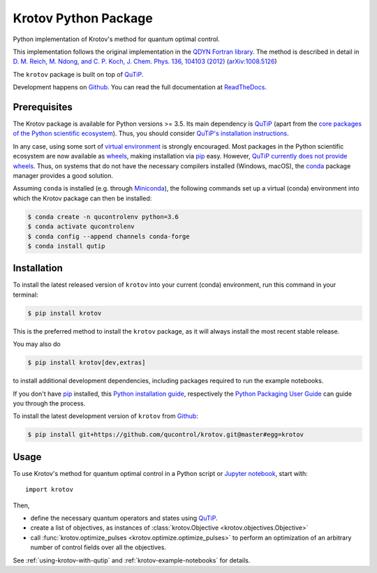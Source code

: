 =====================
Krotov Python Package
=====================
.. image:: https://img.shields.io/badge/github-qucontrol/krotov-blue.svg
   :alt: Source code on Github
   :target: https://github.com/qucontrol/krotov
.. image:: https://img.shields.io/pypi/v/krotov.svg
   :alt: Krotov on the Python Package Index
   :target: https://pypi.python.org/pypi/krotov
.. image:: https://badges.gitter.im/qucontrol_krotov/Lobby.svg
   :alt: Join the chat at https://gitter.im/qucontrol_krotov/Lobby
   :target: https://gitter.im/qucontrol_krotov/Lobby?utm_source=badge&utm_medium=badge&utm_campaign=pr-badge&utm_content=badge
.. image:: https://img.shields.io/travis/qucontrol/krotov.svg
   :alt: Travis Continuous Integration
   :target: https://travis-ci.org/qucontrol/krotov
.. image:: https://ci.appveyor.com/api/projects/status/1cbm24w04jmxjpjh?svg=true
   :alt: AppVeyor Continuous Integration
   :target: https://ci.appveyor.com/project/goerz/krotov
.. image:: https://img.shields.io/coveralls/github/qucontrol/krotov/master.svg
   :alt: Coveralls
   :target: https://coveralls.io/github/qucontrol/krotov?branch=master
.. image:: https://readthedocs.org/projects/krotov/badge/?version=latest
   :alt: Documentation Status
   :target: https://krotov.readthedocs.io/en/latest/?badge=latest
.. image:: https://img.shields.io/badge/License-BSD-green.svg
   :alt: BSD License
   :target: https://opensource.org/licenses/BSD-3-Clause

Python implementation of Krotov's method for quantum optimal control.

This implementation follows the original implementation in the `QDYN Fortran library`_.
The method is described in detail in `D. M. Reich, M. Ndong, and C. P. Koch, J. Chem. Phys. 136, 104103 (2012) <https://doi.org/10.1063/1.3691827>`_ (`arXiv:1008.5126 <http://arxiv.org/abs/1008.5126>`_)

The ``krotov`` package is built on top of `QuTiP`_.

Development happens on `Github`_. You can read the full documentation at `ReadTheDocs`_.


.. _QDYN Fortran library: https://www.qdyn-library.net
.. _QuTiP: http://qutip.org
.. _ReadTheDocs: https://krotov.readthedocs.io/en/latest/


Prerequisites
-------------

The Krotov package is available for Python versions >= 3.5. Its main dependency is `QuTiP`_
(apart from the `core packages of the Python scientific ecosystem`_).
Thus, you should consider `QuTiP's installation instructions`_.

In any case, using some sort of `virtual environment`_ is strongly encouraged.
Most packages in the Python scientific ecosystem are now available as
`wheels`_, making installation via `pip`_ easy. However, `QuTiP currently does
not provide wheels`_. Thus, on systems that do not have the necessary compilers
installed (Windows, macOS), the `conda`_ package manager provides a good solution.

Assuming ``conda`` is installed (e.g. through `Miniconda`_), the following
commands set up a virtual (conda) environment into which the Krotov package can
then be installed:

.. code-block:: console

    $ conda create -n qucontrolenv python=3.6
    $ conda activate qucontrolenv
    $ conda config --append channels conda-forge
    $ conda install qutip

.. _core packages of the Python scientific ecosystem: https://www.scipy.org
.. _QuTiP's installation instructions: http://qutip.org/docs/latest/installation.html
.. _virtual environment: https://docs.python.org/3/glossary.html#term-virtual-environment
.. _wheels: https://packaging.python.org/tutorials/installing-packages/#source-distributions-vs-wheels
.. _QuTiP currently does not provide wheels: https://github.com/qutip/qutip/issues/933
.. _conda: https://conda.io/docs/index.html
.. _Miniconda: https://conda.io/miniconda.html


Installation
------------
To install the latest released version of ``krotov`` into your current (conda)
environment, run this command in your terminal:

.. code-block:: console

    $ pip install krotov

This is the preferred method to install the ``krotov`` package, as it will always install the most recent stable release.

You may also do

.. code-block:: console

    $ pip install krotov[dev,extras]

to install additional development dependencies, including packages required to run the example notebooks.

If you don't have `pip`_ installed, this `Python installation guide`_, respectively the `Python Packaging User Guide`_ can guide
you through the process.

.. _pip: https://pip.pypa.io
.. _Python installation guide: http://docs.python-guide.org/en/latest/starting/installation/
.. _Python Packaging User Guide: https://packaging.python.org/tutorials/installing-packages/


To install the latest development version of ``krotov`` from `Github`_:

.. code-block:: console

    $ pip install git+https://github.com/qucontrol/krotov.git@master#egg=krotov

.. _Github: https://github.com/qucontrol/krotov

Usage
-----

To use Krotov's method for quantum optimal control in a Python script or
`Jupyter notebook`_, start with::

    import krotov

Then,

* define the necessary quantum operators and states using `QuTiP`_.
* create a list of objectives, as instances of
  :class:`krotov.Objective <krotov.objectives.Objective>`
* call :func:`krotov.optimize_pulses <krotov.optimize.optimize_pulses>` to
  perform an optimization of an arbitrary number of control fields over all the
  objectives.

See :ref:`using-krotov-with-qutip` and :ref:`krotov-example-notebooks` for details.

.. _Jupyter notebook: http://jupyter.org
